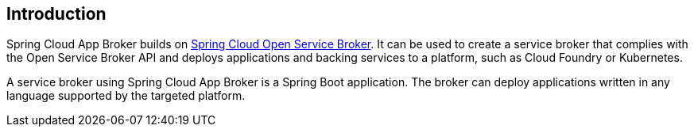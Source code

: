 [[introduction]]
== Introduction

Spring Cloud App Broker builds on https://spring.io/projects/spring-cloud-open-service-broker[Spring Cloud Open Service Broker]. It can be used to create a service broker that complies with the Open Service Broker API and deploys applications and backing services to a platform, such as Cloud Foundry or Kubernetes.

A service broker using Spring Cloud App Broker is a Spring Boot application. The broker can deploy applications written in any language supported by the targeted platform.
